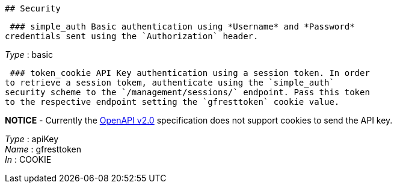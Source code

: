  ## Security

 ### simple_auth Basic authentication using *Username* and *Password*
credentials sent using the `Authorization` header.

_Type_ : basic

 ### token_cookie API Key authentication using a session token. In order
to retrieve a session tokem, authenticate using the `simple_auth`
security scheme to the `/management/sessions/` endpoint. Pass this token
to the respective endpoint setting the `gfresttoken` cookie value.

*NOTICE* - Currently the
https://github.com/OAI/OpenAPI-Specification/blob/master/versions/2.0.md#securityRequirementObject[OpenAPI
v2.0] specification does not support cookies to send the API key.

_Type_ : apiKey +
_Name_ : gfresttoken +
_In_ : COOKIE
